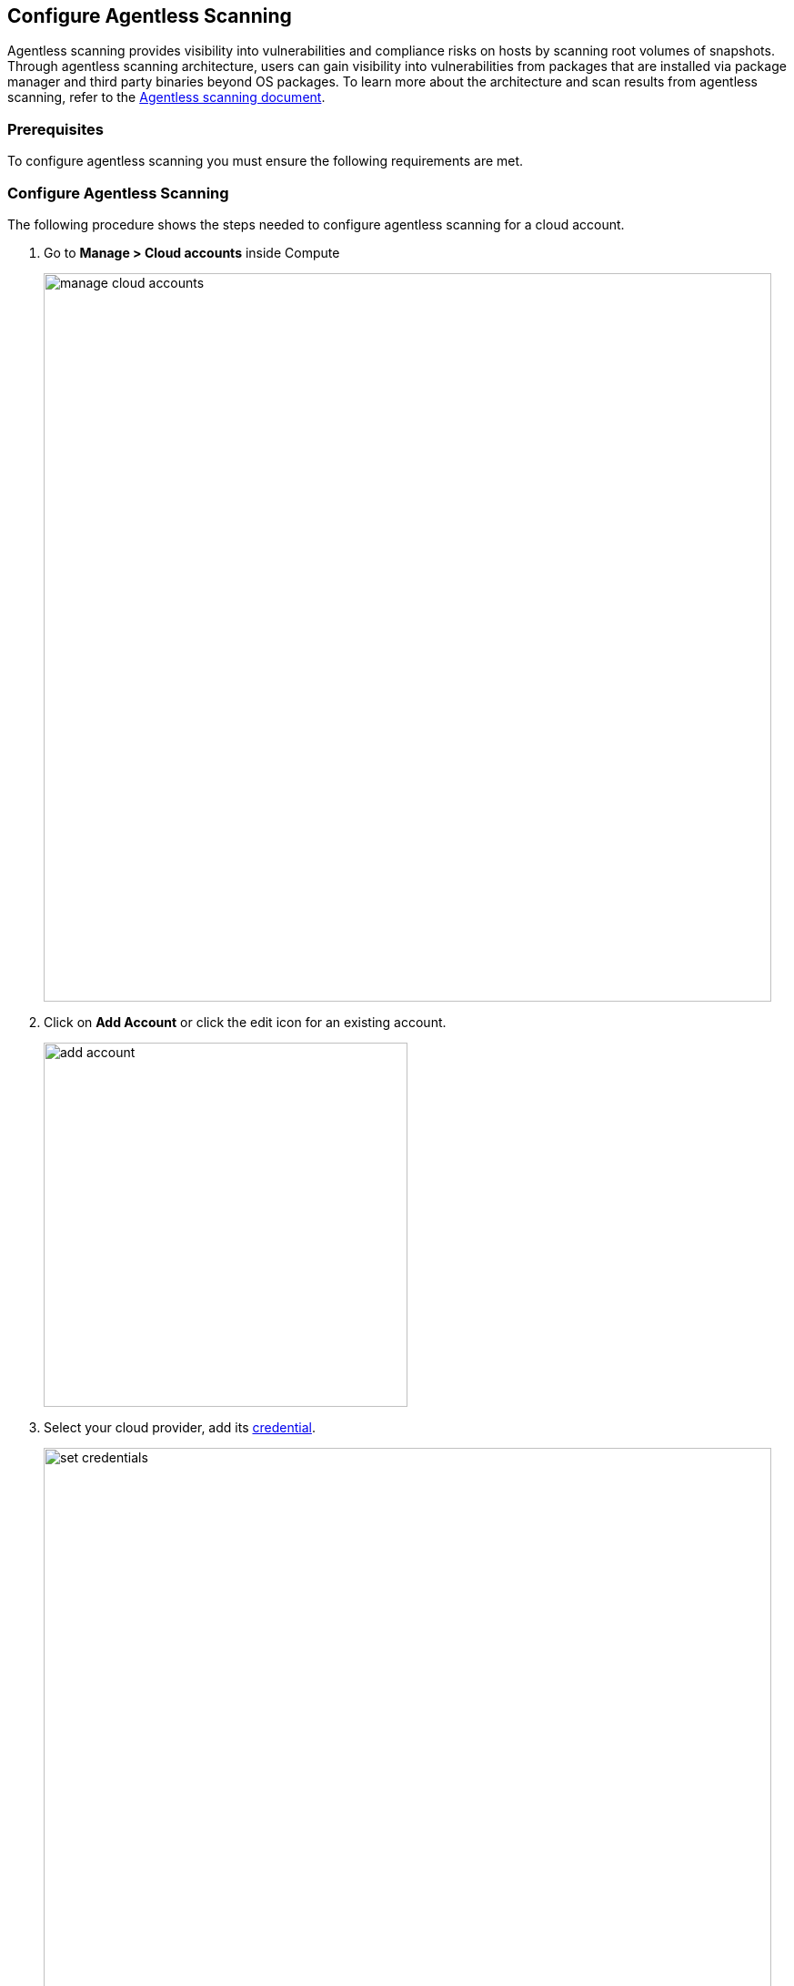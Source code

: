 == Configure Agentless Scanning

Agentless scanning provides visibility into vulnerabilities and compliance risks on hosts by scanning root volumes of snapshots.
Through agentless scanning architecture, users can gain visibility into vulnerabilities from packages that are installed via package manager and third party binaries beyond OS packages.
To learn more about the architecture and scan results from agentless scanning, refer to the https://docs.paloaltonetworks.com/prisma/prisma-cloud/22-06/prisma-cloud-compute-edition-admin/vulnerability_management/agentless_scanning[Agentless scanning document].

=== Prerequisites

To configure agentless scanning you must ensure the following requirements are met.

ifdef::compute_edition[]

* You can create service keys and security groups in your cloud account. 
* You can apply agentless permission templates to your cloud account.
* You can connect to the Prisma Cloud Console over HTTPS from your cloud account. Unless you are using a proxy to connect to the Prisma Cloud Console, you must enable auto-assign public IPs on the subnet or security group you use to connect your cloud account to the Prisma Cloud Console.

To understand what permissions will be needed for agentless scanning, refer to our https://cdn.twistlock.com/docs/downloads/Agentless_Permissions.pdf[full permission list doc.] 
The downloaded templates from Console add conditions around these permissions to ensure least privileged roles in your accounts. 

endif::compute_edition[]

ifdef::prisma_cloud[]

* https://docs.paloaltonetworks.com/prisma/prisma-cloud/prisma-cloud-admin/connect-your-cloud-platform-to-prisma-cloud/onboard-your-aws-account/add-aws-cloud-account-to-prisma-cloud.html[You added your AWS, Azure or GCP account to Prisma Cloud], and selected the *Monitor and Protect* mode. 

* Switch accounts already added using the *Monitor* mode to the *Monitor and Protect* mode.

* If you have an existing cloud account using *Monitor and Protect* that was added before June 2022, update the CFT with any https://cdn.twistlock.com/docs/downloads/Agentless_Permissions.pdf[new permissions] needed.

* You have enabled auto-assign public IPs on the subnet or security group you use to connect your cloud account to the Prisma Cloud Console.

endif::prisma_cloud[]

[#_individual-account]
[.task]
=== Configure Agentless Scanning

The following procedure shows the steps needed to configure agentless scanning for a cloud account.

[.procedure]
. Go to *Manage > Cloud accounts* inside Compute
+
image::manage-cloud-accounts.png[width=800]

. Click on *Add Account* or click the edit icon for an existing account.
+
image::add-account.png[width=400]

. Select your cloud provider, add its https://docs.paloaltonetworks.com/prisma/prisma-cloud/22-06/prisma-cloud-compute-edition-admin/authentication/credentials_store[credential].
+
image::set-credentials.png[width=800]
+
NOTE: You can leave permissions empty while creating these credentials. Prisma Cloud will provide Agentless permission templates in the next step after validating the given credentials. For incorrect credentials, permissions template download will show an error.

.. AWS uses an https://aws.amazon.com/premiumsupport/knowledge-center/create-access-key/[access key with a secret key]
.. Azure uses a https://docs.microsoft.com/en-us/cli/azure/create-an-azure-service-principal-azure-cli[service principal]
.. GCP uses a https://cloud.google.com/iam/docs/creating-managing-service-accounts[service account] and an https://cloud.google.com/docs/authentication/api-keys[API key].

. Click on "Download" button. This will download a tar containing multiple template files that are to be applied depending on the mode of scanning. 
To understand more about each of the downloaded template file and what it is used for, refer to the xref:./agentless-permission-templates.adoc[permission templates document]
+
image::agentless-permission-templates.png[width=800]

. Review the default configuration values and make any needed changes.
+
image::agentless-configuration-aws.png[width=800]

.. Console URL and Port: Provide the Prisma Cloud Console URL and port.

.. Scanning type:  

... Same Account: Scanning of the hosts happens in the same account where hosts are running. 
+
To the account being configured for agentless scanning, from the downloaded tarball, apply permission template with suffix - **_target_user_permissions**. 
... Hub Account: In this setup, the account which is selected as Hub account is where scanners are spin up for scanning hosts from other account(s). The account being configured gets scanned by selected hub account.
+ 
To the selected hub account, apply permission template with suffix **_hub_user_permissions**. 
+
To the account being configured to be scanned by hub account, apply permission template with suffix **_hub_target_user_permissions**.
+
GCP requires an additional template with suffix **_hub_target_access_permissions** to be applied.
+
For a detailed explanation on each of the scanning types and the corresponding permission templates, refer to xref:./agentless-permission-templates.adoc[permission templates document].

.. HTTP Proxy: To connect to the Prisma Cloud Console through a proxy, enter the full proxy address that Prisma Cloud scanners must use.

.. Regions: Specify the regions to be scanned.

.. Exclude VMs by tags: Provide the tags used to ignore specific Virtual Machines (VMs). For example: `example:tag`

.. Scan non-running hosts: Enable to scan stopped hosts, that are not currently running.

.. Auto-scaling : When turned ON, Prisma Cloud automatically scales up / down multiple scanners for faster scans without any user-defined limits. Useful for large scale deployments.

.. Number of scanner: Define an upper limit to control the number of scanners Prisma Cloud can automatically spin up in your environment. Depending on the size of your environment, Prisma cloud will scale up / down scanners within the given limit for faster scans. 

.. Security groups:

... AWS: Security group - If blank, Prisma Cloud attempts to use the "default" security group in account for connection to Console. You must create a custom security group for connection to Console if the default is not available, otherwise the connection from your account to Prisma Cloud Console will fail and you won't see scan results in Console.
... Azure: Security Group ID and Subnet ID - Provide a custom Security Group ID and Subnet ID for connection to the Console. If blank, a security group and subnet are created automatically.
... GCP: Subnet - If blank, Prisma Cloud attempts to use the "default" subnet in project for connection to Console. You must create a custom subnet for connection to Console if the default is not available, otherwise the connection from your project to Prisma Cloud Console will fail and you won't see scan results in Console.

. Enable or disable the *Discovery features* using the corresponding toggle.
+
image::discovery-features.png[width=600]

. To complete the configuration, click the *Add account* button for new accounts or the *Save* button for existing accounts.
+
image::save-agentless-configuration.png[width=800]

ifdef::prisma_cloud[]

=== Default Configuration Fields

The agentless configuration field values that are turned ON by default while importing credentials from platform are - 

. Console URL and Port: Prisma Cloud Compute Console address. Automatically imported from platform.
. Scanning type: Same Account. 
. Scan Scope: All regions in the account
. Scan non running hosts: OFF
. Auto-scale scanning: OFF
. Number of scanners: 1
. Security groups:
.. AWS: Prisma Cloud looks for default security group for connection to Console
.. GCP: Prisma Cloud looks default security group for connection to Console
.. Azure: Prisma Cloud automatically creates a security group for connection to Console.

You can change these default values after importing accounts into Compute using 'Edit' button on the specific account or by selecting multiple accounts for bulk actions.

endif::prisma_cloud[]


[#_multiple-accounts]
[.task]
=== Bulk Actions

Prisma Cloud supports performing bulk agentless configuration at scale provided you account for the differences between cloud providers.
Different account subtypes require different configuration fields, which also limits your ability to change accounts in bulk.
The Prisma Cloud Console displays all the configuration fields that can be changed across all the selected accounts and hides those that differ to prevent accidental misconfiguration.

The following procedure shows the steps needed to configure agentless scanning for multiple accounts at the same time.

[.procedure]
. Go to *Manage > Cloud accounts* 
+
image::manage-cloud-accounts.png[width=800]

. Select multiple accounts.
+
[Note]
====
Only configure accounts from the same cloud provider and of the same authentication subtype in bulk.
If you select accounts from different providers, you can't change agentless configuration fields.
You can only change the configuration fields shared across providers.
You can't change the agentless scanning configuration of accounts with different subtypes in bulk.
====

. Click the *Bulk actions* dropdown.

. Select the *Agentless configuration* button.
+
image::bulk-actions.png[width=400]

. Change the configuration values for the selected accounts.
+
image::agentless-configuration-bulk.png[width=800]

. To complete the configuration, click the *Save* button.
+
image::save-agentless-configuration-button.png[width=200]

=== Other settings

Use the *Cloud Account Manager* user role to grant full read and write access to all cloud account settings.
This role can manage credentials, change the agentless scanning configuration, and edit the Cloud Discovery settings.

By default, configured scans are performed every 24 hours, but you can change the scanning interval during configuration under *Manage > System > Scan* page. Change the agentless scanning interval under *Scheduling > Agentless*

image::agentless-interval.png[width=800]

To trigger a global scan, click the *Trigger scan* dropdown and select the *Start agentless scan* option on the *Cloud accounts* page.

image::trigger-scan.png[width=400]

